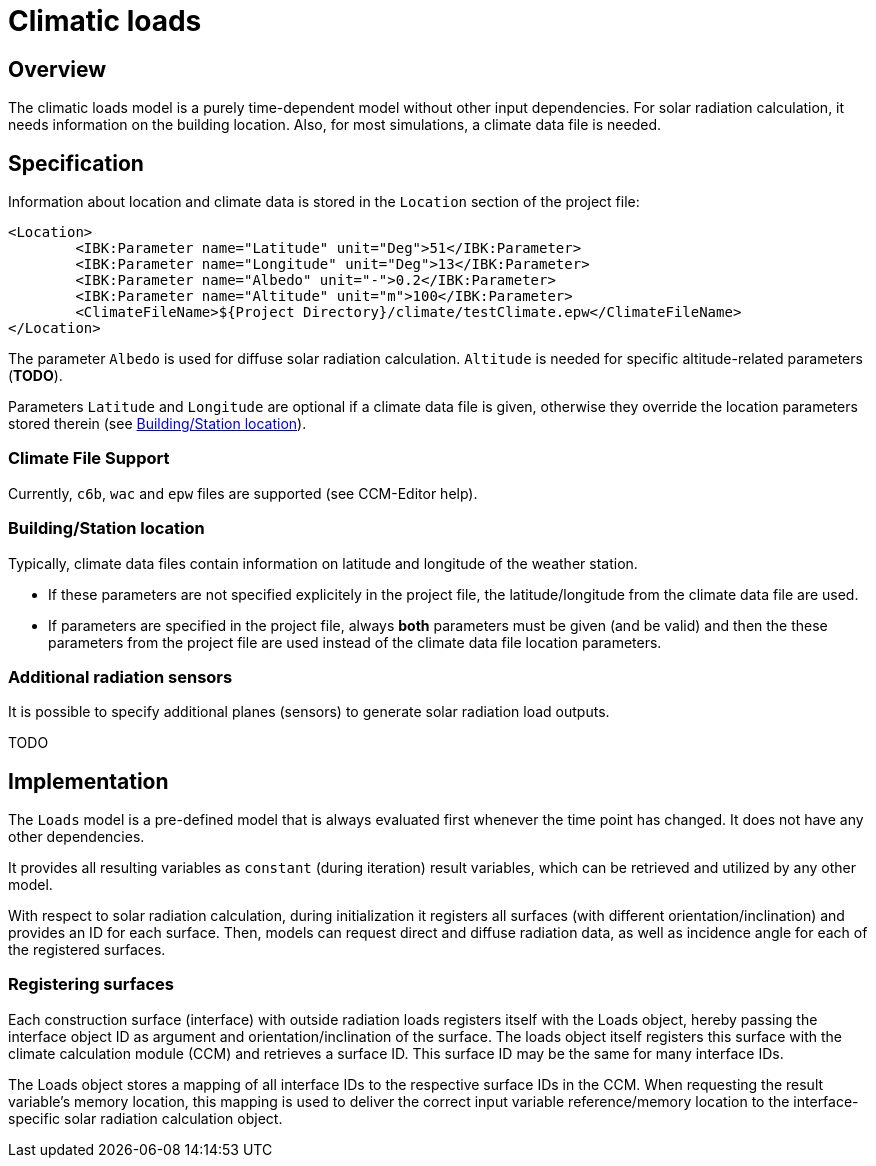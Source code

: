 # Climatic loads

## Overview

The climatic loads model is a purely time-dependent model without other input dependencies. For solar radiation calculation, it needs information on the building location. Also, for most simulations, a climate data file is needed.

## Specification

Information about location and climate data is stored in the `Location` section of the project file:

[source,xml]
----
<Location>
	<IBK:Parameter name="Latitude" unit="Deg">51</IBK:Parameter>
	<IBK:Parameter name="Longitude" unit="Deg">13</IBK:Parameter>
	<IBK:Parameter name="Albedo" unit="-">0.2</IBK:Parameter>
	<IBK:Parameter name="Altitude" unit="m">100</IBK:Parameter>
	<ClimateFileName>${Project Directory}/climate/testClimate.epw</ClimateFileName>
</Location>
----

The parameter `Albedo` is used for diffuse solar radiation calculation. `Altitude` is needed for specific altitude-related parameters (**TODO**).

Parameters `Latitude` and `Longitude` are optional if a climate data file is given, otherwise they override the location parameters stored therein (see <<location_settings>>).

### Climate File Support

Currently, `c6b`, `wac` and `epw` files are supported (see CCM-Editor help).

[[location_settings]]
### Building/Station location

Typically, climate data files contain information on latitude and longitude of the weather station. 

- If these parameters are not specified explicitely in the project file, the latitude/longitude from the climate data file are used.
- If parameters are specified in the project file, always **both** parameters must be given (and be valid) and then the these parameters from the project file are used instead of the climate data file location parameters.


### Additional radiation sensors

It is possible to specify additional planes (sensors) to generate solar radiation load outputs.

TODO

## Implementation

The `Loads` model is a pre-defined model that is always evaluated first whenever the time point has changed. It does not have any other dependencies.

It provides all resulting variables as `constant` (during iteration) result variables, which can be retrieved and utilized by any other model.

With respect to solar radiation calculation, during initialization it registers all surfaces (with different orientation/inclination) and provides an ID for each surface. Then, models can request direct and diffuse radiation data, as well as incidence angle for each of the registered surfaces.

### Registering surfaces

Each construction surface (interface) with outside radiation loads registers itself with the Loads object, hereby passing the interface object ID as argument and orientation/inclination of the surface. The loads object itself registers this surface with the climate calculation module (CCM) and retrieves a surface ID. This surface ID may be the same for many interface IDs.

The Loads object stores a mapping of all interface IDs to the respective surface IDs in the CCM. When requesting the result variable's memory location, this mapping is used to deliver the correct input variable reference/memory location to the interface-specific solar radiation calculation object.





